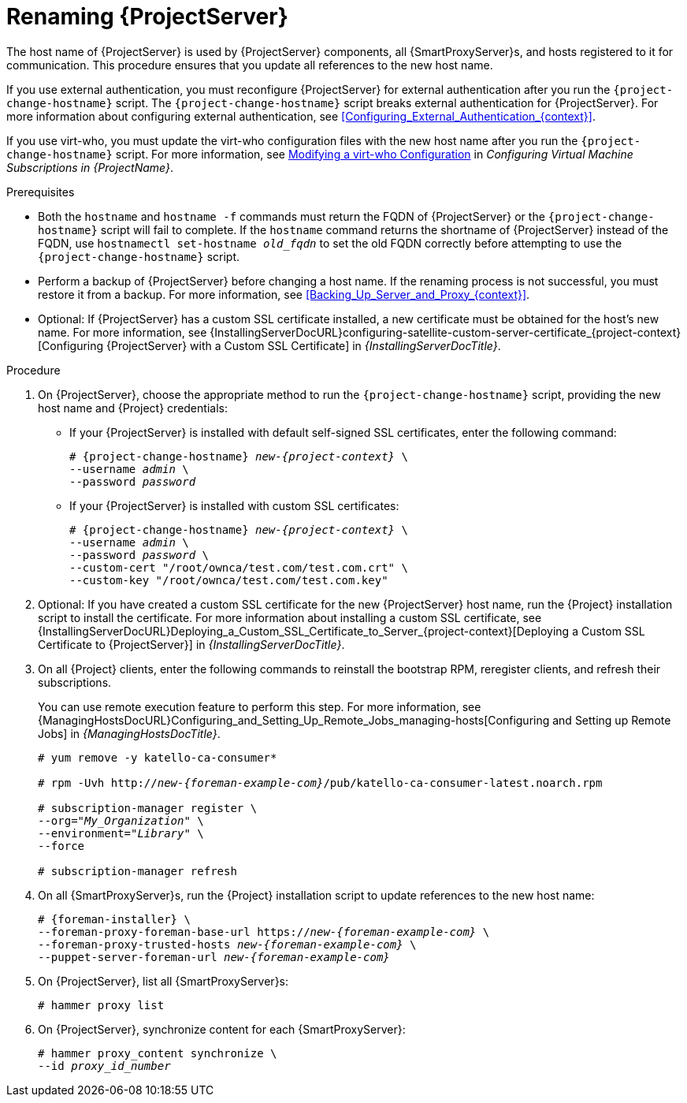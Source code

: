 [id="Renaming_Server_{context}"]
= Renaming {ProjectServer}

The host name of {ProjectServer} is used by {ProjectServer} components, all {SmartProxyServer}s, and hosts registered to it for communication.
This procedure ensures that you update all references to the new host name.

If you use external authentication, you must reconfigure {ProjectServer} for external authentication after you run the `{project-change-hostname}` script.
The `{project-change-hostname}` script breaks external authentication for {ProjectServer}.
For more information about configuring external authentication, see xref:Configuring_External_Authentication_{context}[].

If you use virt-who, you must update the virt-who configuration files with the new host name after you run the `{project-change-hostname}` script.
ifndef::orcharhino[]
For more information, see https://access.redhat.com/documentation/en-us/red_hat_satellite/{AccessRedHatComVersion}/html/configuring_virtual_machine_subscriptions_in_red_hat_satellite/troubleshooting-virt-who#modifying-virt-who-configuration_vm-subs-satellite[Modifying a virt-who Configuration] in _Configuring Virtual Machine Subscriptions in {ProjectName}_.
endif::[]

.Prerequisites
* Both the `hostname` and `hostname -f` commands must return the FQDN of {ProjectServer} or the `{project-change-hostname}` script will fail to complete.
If the `hostname` command returns the shortname of {ProjectServer} instead of the FQDN, use `hostnamectl set-hostname _old_fqdn_` to set the old FQDN correctly before attempting to use the `{project-change-hostname}` script.

* Perform a backup of {ProjectServer} before changing a host name.
If the renaming process is not successful, you must restore it from a backup.
For more information, see xref:Backing_Up_Server_and_Proxy_{context}[].

* Optional: If {ProjectServer} has a custom SSL certificate installed, a new certificate must be obtained for the host's new name.
For more information, see {InstallingServerDocURL}configuring-satellite-custom-server-certificate_{project-context}[Configuring {ProjectServer} with a Custom SSL Certificate] in _{InstallingServerDocTitle}_.

.Procedure
. On {ProjectServer}, choose the appropriate method to run the `{project-change-hostname}` script, providing the new host name and {Project} credentials:
+
* If your {ProjectServer} is installed with default self-signed SSL certificates, enter the following command:
+
[options="nowrap", subs="+quotes,verbatim,attributes"]
----
# {project-change-hostname} _new-{project-context}_ \
--username _admin_ \
--password _password_
----
* If your {ProjectServer} is installed with custom SSL certificates:
+
[options="nowrap", subs="+quotes,verbatim,attributes"]
----
# {project-change-hostname} _new-{project-context}_ \
--username _admin_ \
--password _password_ \
--custom-cert "/root/ownca/test.com/test.com.crt" \
--custom-key "/root/ownca/test.com/test.com.key"
----
. Optional: If you have created a custom SSL certificate for the new {ProjectServer} host name, run the {Project} installation script to install the certificate.
For more information about installing a custom SSL certificate, see {InstallingServerDocURL}Deploying_a_Custom_SSL_Certificate_to_Server_{project-context}[Deploying a Custom SSL Certificate to {ProjectServer}] in _{InstallingServerDocTitle}_.
. On all {Project} clients, enter the following commands to reinstall the bootstrap RPM, reregister clients, and refresh their subscriptions.
+
You can use remote execution feature to perform this step.
For more information, see {ManagingHostsDocURL}Configuring_and_Setting_Up_Remote_Jobs_managing-hosts[Configuring and Setting up Remote Jobs] in _{ManagingHostsDocTitle}_.
+
[options="nowrap", subs="+quotes,verbatim,attributes"]
----
# yum remove -y katello-ca-consumer*

# rpm -Uvh http://_new-{foreman-example-com}_/pub/katello-ca-consumer-latest.noarch.rpm

# subscription-manager register \
--org="_My_Organization_" \
--environment="_Library_" \
--force

# subscription-manager refresh
----
. On all {SmartProxyServer}s, run the {Project} installation script to update references to the new host name:
+
[options="nowrap", subs="+quotes,verbatim,attributes"]
----
# {foreman-installer} \
--foreman-proxy-foreman-base-url https://_new-{foreman-example-com}_ \
--foreman-proxy-trusted-hosts _new-{foreman-example-com}_ \
--puppet-server-foreman-url _new-{foreman-example-com}_
----
. On {ProjectServer}, list all {SmartProxyServer}s:
+
ifdef::satellite[]
----
# hammer capsule list
----
. On {ProjectServer}, synchronize content for each {SmartProxyServer}:
+
[options="nowrap", subs="+quotes,verbatim,attributes"]
----
# hammer capsule content synchronize \
--id _capsule_id_number_
----
endif::[]
ifndef::satellite[]
----
# hammer proxy list
----
. On {ProjectServer}, synchronize content for each {SmartProxyServer}:
+
[options="nowrap", subs="+quotes,verbatim,attributes"]
----
# hammer proxy_content synchronize \
--id _proxy_id_number_
----
endif::[]
